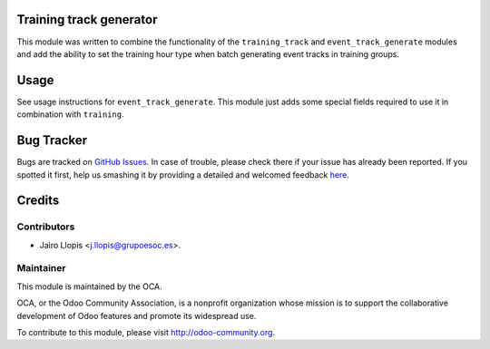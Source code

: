 .. image:: https://img.shields.io/badge/licence-AGPL--3-blue.svg
    :alt: License: AGPL-3

Training track generator
========================

This module was written to combine the functionality of the ``training_track``
and ``event_track_generate`` modules and add the ability to set the training
hour type when batch generating event tracks in training groups.

Usage
=====

See usage instructions for ``event_track_generate``. This module just adds some
special fields required to use it in combination with ``training``.

.. image:: https://odoo-community.org/website/image/ir.attachment/5784_f2813bd/datas
   :alt: Try me on Runbot
   :target: https://runbot.odoo-community.org/runbot/199/8.0

Bug Tracker
===========

Bugs are tracked on `GitHub Issues <https://github.com/OCA/event/issues>`_. In
case of trouble, please check there if your issue has already been reported. If
you spotted it first, help us smashing it by providing a detailed and welcomed
feedback `here
<https://github.com/OCA/event/issues/new?body=module:%20training_track_generate%0Aversion:%208.0.1.0.0%0A%0A**Steps%20to%20reproduce**%0A-%20...%0A%0A**Current%20behavior**%0A%0A**Expected%20behavior**>`_.

Credits
=======

Contributors
------------

* Jairo Llopis <j.llopis@grupoesoc.es>.

Maintainer
----------

.. image:: https://odoo-community.org/logo.png
   :alt: Odoo Community Association
   :target: https://odoo-community.org

This module is maintained by the OCA.

OCA, or the Odoo Community Association, is a nonprofit organization whose
mission is to support the collaborative development of Odoo features and
promote its widespread use.

To contribute to this module, please visit http://odoo-community.org.
